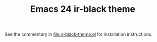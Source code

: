 #+TITLE:       Emacs 24 ir-black theme

See the commentary in [[file:ir-black-theme.el]] for installation instructions.
